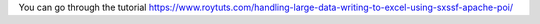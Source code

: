 You can go through the tutorial https://www.roytuts.com/handling-large-data-writing-to-excel-using-sxssf-apache-poi/
